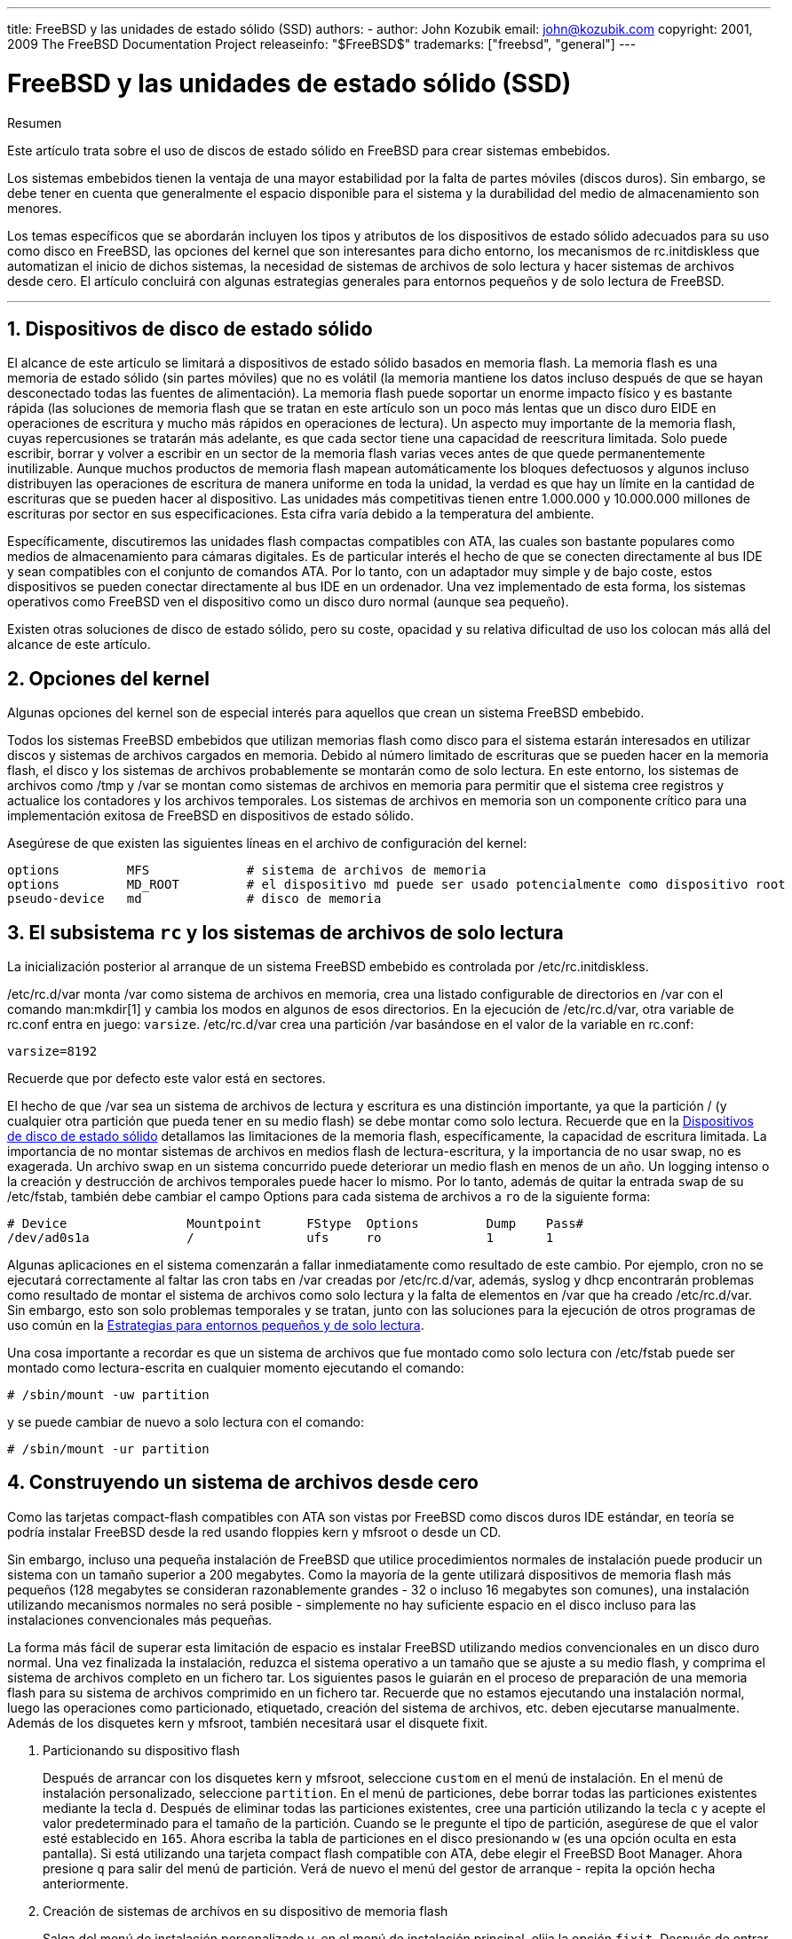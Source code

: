 ---
title: FreeBSD y las unidades de estado sólido (SSD)
authors:
  - author: John Kozubik
    email: john@kozubik.com
copyright: 2001, 2009 The FreeBSD Documentation Project
releaseinfo: "$FreeBSD$" 
trademarks: ["freebsd", "general"]
---

= FreeBSD y las unidades de estado sólido (SSD)
:doctype: article
:toc: macro
:toclevels: 1
:icons: font
:sectnums:
:sectnumlevels: 6
:source-highlighter: rouge
:experimental:
:lang: es
:toc-title: Tabla de contenidos
:part-signifier: Parte
:chapter-signifier: Capítulo
:appendix-caption: Apéndice
:table-caption: Tabla
:figure-caption: Figura
:example-caption: Ejemplo

[.abstract-title]
Resumen

Este artículo trata sobre el uso de discos de estado sólido en FreeBSD para crear sistemas embebidos.

Los sistemas embebidos tienen la ventaja de una mayor estabilidad por la falta de partes móviles (discos duros). Sin embargo, se debe tener en cuenta que generalmente el espacio disponible para el sistema y la durabilidad del medio de almacenamiento son menores.

Los temas específicos que se abordarán incluyen los tipos y atributos de los dispositivos de estado sólido adecuados para su uso como disco en FreeBSD, las opciones del kernel que son interesantes para dicho entorno, los mecanismos de [.filename]#rc.initdiskless# que automatizan el inicio de dichos sistemas, la necesidad de sistemas de archivos de solo lectura y hacer sistemas de archivos desde cero. El artículo concluirá con algunas estrategias generales para entornos pequeños y de solo lectura de FreeBSD.

'''

toc::[]

[[intro]]
== Dispositivos de disco de estado sólido

El alcance de este artículo se limitará a dispositivos de estado sólido basados en memoria flash. La memoria flash es una memoria de estado sólido (sin partes móviles) que no es volátil (la memoria mantiene los datos incluso después de que se hayan desconectado todas las fuentes de alimentación). La memoria flash puede soportar un enorme impacto físico y es bastante rápida (las soluciones de memoria flash que se tratan en este artículo son un poco más lentas que un disco duro EIDE en operaciones de escritura y mucho más rápidos en operaciones de lectura). Un aspecto muy importante de la memoria flash, cuyas repercusiones se tratarán más adelante, es que cada sector tiene una capacidad de reescritura limitada. Solo puede escribir, borrar y volver a escribir en un sector de la memoria flash varias veces antes de que quede permanentemente inutilizable. Aunque muchos productos de memoria flash mapean automáticamente los bloques defectuosos y algunos incluso distribuyen las operaciones de escritura de manera uniforme en toda la unidad, la verdad es que hay un límite en la cantidad de escrituras que se pueden hacer al dispositivo. Las unidades más competitivas tienen entre 1.000.000 y 10.000.000 millones de escrituras por sector en sus especificaciones. Esta cifra varía debido a la temperatura del ambiente.

Específicamente, discutiremos las unidades flash compactas compatibles con ATA, las cuales son bastante populares como medios de almacenamiento para cámaras digitales. Es de particular interés el hecho de que se conecten directamente al bus IDE y sean compatibles con el conjunto de comandos ATA. Por lo tanto, con un adaptador muy simple y de bajo coste, estos dispositivos se pueden conectar directamente al bus IDE en un ordenador. Una vez implementado de esta forma, los sistemas operativos como FreeBSD ven el dispositivo como un disco duro normal (aunque sea pequeño).

Existen otras soluciones de disco de estado sólido, pero su coste, opacidad y su relativa dificultad de uso los colocan más allá del alcance de este artículo.

[[kernel]]
== Opciones del kernel

Algunas opciones del kernel son de especial interés para aquellos que crean un sistema FreeBSD embebido.

Todos los sistemas FreeBSD embebidos que utilizan memorias flash como disco para el sistema estarán interesados en utilizar discos y sistemas de archivos cargados en memoria. Debido al número limitado de escrituras que se pueden hacer en la memoria flash, el disco y los sistemas de archivos probablemente se montarán como de solo lectura. En este entorno, los sistemas de archivos como [.filename]#/tmp# y [.filename]#/var# se montan como sistemas de archivos en memoria para permitir que el sistema cree registros y actualice los contadores y los archivos temporales. Los sistemas de archivos en memoria son un componente crítico para una implementación exitosa de FreeBSD en dispositivos de estado sólido.

Asegúrese de que existen las siguientes líneas en el archivo de configuración del kernel:

[.programlisting]
....
options         MFS             # sistema de archivos de memoria
options         MD_ROOT         # el dispositivo md puede ser usado potencialmente como dispositivo root
pseudo-device   md              # disco de memoria
....

[[ro-fs]]
== El subsistema `rc` y los sistemas de archivos de solo lectura

La inicialización posterior al arranque de un sistema FreeBSD embebido es controlada por [.filename]#/etc/rc.initdiskless#.

[.filename]#/etc/rc.d/var# monta [.filename]#/var# como sistema de archivos en memoria, crea una listado configurable de directorios en [.filename]#/var# con el comando man:mkdir[1] y cambia los modos en algunos de esos directorios. En la ejecución de [.filename]#/etc/rc.d/var#, otra variable de [.filename]#rc.conf# entra en juego: `varsize`. [.filename]#/etc/rc.d/var# crea una partición [.filename]#/var# basándose en el valor de la variable en [.filename]#rc.conf#:

[.programlisting]
....
varsize=8192
....

Recuerde que por defecto este valor está en sectores.

El hecho de que [.filename]#/var# sea un sistema de archivos de lectura y escritura es una distinción importante, ya que la partición [.filename]#/# (y cualquier otra partición que pueda tener en su medio flash) se debe montar como solo lectura. Recuerde que en la <<intro>> detallamos las limitaciones de la memoria flash, específicamente, la capacidad de escritura limitada. La importancia de no montar sistemas de archivos en medios flash de lectura-escritura, y la importancia de no usar swap, no es exagerada. Un archivo swap en un sistema concurrido puede deteriorar un medio flash en menos de un año. Un logging intenso o la creación y destrucción de archivos temporales puede hacer lo mismo. Por lo tanto, además de quitar la entrada `swap` de su [.filename]#/etc/fstab#, también debe cambiar el campo Options para cada sistema de archivos a `ro` de la siguiente forma:

[.programlisting]
....
# Device                Mountpoint      FStype  Options         Dump    Pass#
/dev/ad0s1a             /               ufs     ro              1       1
....

Algunas aplicaciones en el sistema comenzarán a fallar inmediatamente como resultado de este cambio. Por ejemplo, cron no se ejecutará correctamente al faltar las cron tabs en [.filename]#/var# creadas por [.filename]#/etc/rc.d/var#, además, syslog y dhcp encontrarán problemas como resultado de montar el sistema de archivos como solo lectura y la falta de elementos en [.filename]#/var# que ha creado [.filename]#/etc/rc.d/var#. Sin embargo, esto son solo problemas temporales y se tratan, junto con las soluciones para la ejecución de otros programas de uso común en la <<strategies>>.

Una cosa importante a recordar es que un sistema de archivos que fue montado como solo lectura con [.filename]#/etc/fstab# puede ser montado como lectura-escrita en cualquier momento ejecutando el comando:

[source,bash]
....
# /sbin/mount -uw partition
....

y se puede cambiar de nuevo a solo lectura con el comando:

[source,bash]
....
# /sbin/mount -ur partition
....

== Construyendo un sistema de archivos desde cero

Como las tarjetas compact-flash compatibles con ATA son vistas por FreeBSD como discos duros IDE estándar, en teoría se podría instalar FreeBSD desde la red usando floppies kern y mfsroot o desde un CD.

Sin embargo, incluso una pequeña instalación de FreeBSD que utilice procedimientos normales de instalación puede producir un sistema con un tamaño superior a 200 megabytes. Como la mayoría de la gente utilizará dispositivos de memoria flash más pequeños (128 megabytes se consideran razonablemente grandes - 32 o incluso 16 megabytes son comunes), una instalación utilizando mecanismos normales no será posible - simplemente no hay suficiente espacio en el disco incluso para las instalaciones convencionales más pequeñas.

La forma más fácil de superar esta limitación de espacio es instalar FreeBSD utilizando medios convencionales en un disco duro normal. Una vez finalizada la instalación, reduzca el sistema operativo a un tamaño que se ajuste a su medio flash, y comprima el sistema de archivos completo en un fichero tar. Los siguientes pasos le guiarán en el proceso de preparación de una memoria flash para su sistema de archivos comprimido en un fichero tar. Recuerde que no estamos ejecutando una instalación normal, luego las operaciones como particionado, etiquetado, creación del sistema de archivos, etc. deben ejecutarse manualmente. Además de los disquetes kern y mfsroot, también necesitará usar el disquete fixit.

[.procedure]
====
. Particionando su dispositivo flash
+ 
Después de arrancar con los disquetes kern y mfsroot, seleccione `custom` en el menú de instalación. En el menú de instalación personalizado, seleccione `partition`. En el menú de particiones, debe borrar todas las particiones existentes mediante la tecla kbd:[d]. Después de eliminar todas las particiones existentes, cree una partición utilizando la tecla kbd:[c] y acepte el valor predeterminado para el tamaño de la partición. Cuando se le pregunte el tipo de partición, asegúrese de que el valor esté establecido en `165`. Ahora escriba la tabla de particiones en el disco presionando kbd:[w] (es una opción oculta en esta pantalla). Si está utilizando una tarjeta compact flash compatible con ATA, debe elegir el FreeBSD Boot Manager. Ahora presione kbd:[q] para salir del menú de partición. Verá de nuevo el menú del gestor de arranque - repita la opción hecha anteriormente.
. Creación de sistemas de archivos en su dispositivo de memoria flash
+ 
Salga del menú de instalación personalizado y, en el menú de instalación principal, elija la opción `fixit`. Después de entrar en el entorno de fixit, escriba el siguiente comando:
+
[source,bash]
....
# disklabel -e /dev/ad0c
....
+ 
En este punto, habrá accedido al editor vi guiado por el comando disklabel. A continuación, debe agregar una línea `a:` al final del archivo. La línea `a:` debería ser similar a la siguiente:
+
[.programlisting]
....
a:      123456  0       4.2BSD  0       0
....
+ 
Donde _123456_ es exactamente el mismo número que la entrada `c:`. Básicamente, está duplicando la línea `c:` como `a:`, asegúrese de que el fstype es `4.2BSD`. Guarde el archivo y ciérrelo.
+
[source,bash]
....
# disklabel -B -r /dev/ad0c
# newfs /dev/ad0a
....

. Colocando su sistema de archivos en el medio flash
+ 
Monte el medio flash recién preparado:
+
[source,bash]
....
# mount /dev/ad0a /flash
....
+ 
Coloque esta máquina en la red para poder transferir nuestro archivo tar y extraerlo en nuestro sistema de archivos del medio flash. Un ejemplo de cómo hacerlo es:
+
[source,bash]
....
# ifconfig xl0 192.168.0.10 netmask 255.255.255.0
# route add default 192.168.0.1
....
+ 
Ahora que la máquina está en la red, transfiera su archivo tar. Es posible que se enfrente a un pequeño dilema en este punto - si su memoria flash tiene por ejemplo 128 megabytes, y su archivo tar tiene más de 64 megabytes, no podrá tener el archivo tar en el medio de flash al mismo tiempo que realiza la descompresión - se quedará sin espacio. Una solución a este problema, si está utilizando FTP, es descomprimir el archivo mientras se transfiere por FTP. Si realiza la transferencia de esta forma, nunca tendrá el archivo tar y los contenidos en el disco al mismo tiempo:
+
[source,bash]
....
ftp> get tarfile.tar "| tar xvf -"
....
+ 
Si su archivo tar está comprimido en gzip, puede hacerlo de esta forma:
+
[source,bash]
....
ftp> get tarfile.tar "| zcat | tar xvf -"
....
+ 
Una vez que el contenido de su sistema de archivos comprimido por tar está en el sistema de archivos de la memoria flash, puede desmontar la memoria flash y reiniciar:
+
[source,bash]
....
# cd /
# umount /flash
# exit
....
+ 
Suponiendo que configuró correctamente su sistema de archivos cuando lo construyó en su disco duro normal, (con sus sistemas de archivos montados en modo solo lectura, y con las opciones necesarias compiladas en el kernel) ahora se debería iniciar con éxito su sistema embebido FreeBSD.
====

[[strategies]]
== Estrategias para entornos pequeños y de solo lectura

En la <<ro-fs>>, se indicó que el sistema de archivos [.filename]#/var# construido por [.filename]#/etc/rc.d/var# y la presencia de un sistema de archivos raíz montado en modo solo lectura causa problemas con muchos paquetes de software utilizados en FreeBSD. En este artículo, se proporcionarán sugerencias para ejecutar con éxito cron, syslog, la instalación de ports y el servidor web Apache.

=== Cron

Tras el arranque, [.filename]#/var# será llenado con [.filename]#/etc/rc.d/var# usando la lista disponible en [.filename]#/etc/mtree/BSD.var.dist#, por lo que [.filename]#cron#, [.filename]#cron/tabs#, [.filename]#at# y algunos otros directorios estándar son creados.

Sin embargo, esto no resuelve el problema de mantener las cron tabs entre los reinicios. Cuando el sistema se reinicie, el sistema de archivos [.filename]#/var# cargado en memoria desaparecerá y todas las cron tabs que tenga también desaparecerán. Por lo tanto, una solución sería crear las cron tabs para los usuarios que las necesiten; monte su sistema de archivos raíz [.filename]#/# como lectura-escritura y copie las cron tabs a un lugar seguro, como [.filename]#/etc/tabs#, a continuación, añada una entrada al final de [.filename]#/etc/rc.initdiskless# que copie estas crontabs a [.filename]#/var/cron/tabs# después de que el directorio se cree durante el inicio del sistema. Es posible que también deba añadir una entrada que cambie los modos y permisos en los directorios creados y en los archivos copiados con [.filename]#/etc/rc.initdiskless#.

=== Syslog

[.filename]#syslog.conf# especifica las ubicaciones de ciertos ficheros de log que hay en [.filename]#/var/log#. Estos archivos no son creados por [.filename]#/etc/rc.d/var# durante la inicialización del sistema. Por lo tanto, en algún lugar de [.filename]#/etc/rc.d/var#, justo después de la sección que crea los directorios en [.filename]#/var#, tendrá que añadir algo como esto:

[source,bash]
....
# touch /var/log/security /var/log/maillog /var/log/cron /var/log/messages
# chmod 0644 /var/log/*
....

=== Instalación de ports

Antes de analizar los cambios necesarios para utilizar con éxito el árbol de ports, es necesario recordar que su sistema de archivos en el medio flash es de solo lectura. Dado que es de solo lectura, necesitará montarlo temporalmente en modo lectura-escritura utilizando la sintaxis que se muestra en la <<ro-fs>>. Siempre debe volver a montar estos sistemas de archivos en modo solo lectura cuando haya terminado cualquier mantenimiento - las escrituras innecesarias en el medio flash podrían acortar considerablemente su vida útil.

Para que sea posible entrar en el directorio de ports y ejecutar con éxito el comando make`install`, debemos crear un directorio para los paquetes en un sistema de archivos que no se encuentre en la memoria para que mantenga nuestros paquetes durante los reinicios. Como es necesario montar sus sistemas de archivos en modo lectura-escritura para la instalación de un paquete, es apropiado suponer que también se puede usar un área en el medio flash para escribir la información del paquete.

Primero, cree el directorio para la base de datos de los paquetes. Normalmente se encuentra en [.filename]#/var/db/pkg#, pero no podemos colocarlo allí ya que desaparecerá cada vez que se inicie el sistema.

[source,bash]
....
# mkdir /etc/pkg
....

Ahora, agregue una línea al archivo [.filename]#/etc/rc.d/var# que enlace [.filename]#/etc/pkg# a [.filename]#/var/db/pkg#. Un ejemplo:

[source,bash]
....
# ln -s /etc/pkg /var/db/pkg
....

Ahora, cada vez que monte su sistema de archivos en modo lectura-escritura e instale un paquete, el comando make`install` funcionará, y la información del paquete se escribirá correctamente en [.filename]#/etc/pkg# (porque el sistema de archivos, en ese momento, estará montado en modo lectura-escritura) que siempre estará disponible para el sistema operativo como [.filename]#/var/db/pkg#.

=== Servidor Web Apache

[NOTE]
====
Los pasos de esta sección solo son necesarios si Apache está configurado para escribir su pid o registro log fuera de [.filename]#/var#. Por defecto, Apache guarda su archivo pid en [.filename]#/var/run/httpd.pid# y sus registros de log en [.filename]#/var/log#.
====

Se supone que Apache guarda sus archivos de logs en un directorio [.filename]#apache_log_dir# fuera de [.filename]#/var#. Cuando este directorio reside en un sistema de archivos de solo lectura, Apache no puede guardar ningún archivo de log y puede tener problemas para funcionar. Si es así, debe agregar un nuevo directorio al listado de directorios en [.filename]#/etc/rc.d/var# a crear en [.filename]#/var# y vincular [.filename]#apache_log_dir# a [.filename]#/var/log/apache#. También es necesario establecer permisos y propietarios a este nuevo directorio.

En primer lugar, agregue el directorio `log/apache` a la lista de directorios que se crearán en [.filename]#/etc/rc.d/var#.

En segundo lugar, agregue estos comandos a [.filename]#/etc/rc.d/var# después de la sección de creación del directorio:

[source,bash]
....
# chmod 0774 /var/log/apache
# chown nobody:nobody /var/log/apache
....

Por último, elimine el directorio [.filename]#apache_log_dir# y reemplácelo por un enlace:

[source,bash]
....
# rm -rf apache_log_dir
# ln -s /var/log/apache apache_log_dir
....
